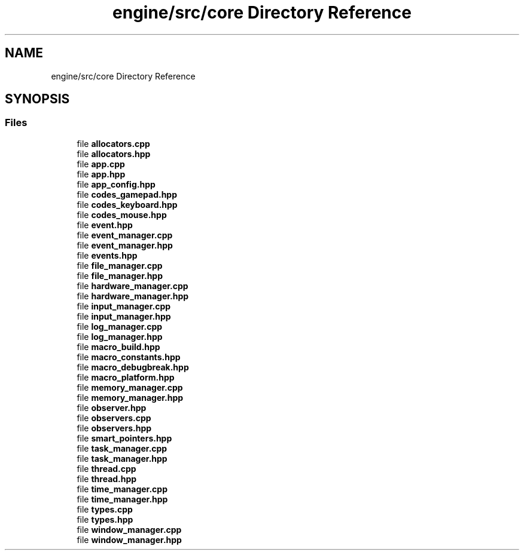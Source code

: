.TH "engine/src/core Directory Reference" 3 "Version 0.1" "XPE-Engine" \" -*- nroff -*-
.ad l
.nh
.SH NAME
engine/src/core Directory Reference
.SH SYNOPSIS
.br
.PP
.SS "Files"

.in +1c
.ti -1c
.RI "file \fBallocators\&.cpp\fP"
.br
.ti -1c
.RI "file \fBallocators\&.hpp\fP"
.br
.ti -1c
.RI "file \fBapp\&.cpp\fP"
.br
.ti -1c
.RI "file \fBapp\&.hpp\fP"
.br
.ti -1c
.RI "file \fBapp_config\&.hpp\fP"
.br
.ti -1c
.RI "file \fBcodes_gamepad\&.hpp\fP"
.br
.ti -1c
.RI "file \fBcodes_keyboard\&.hpp\fP"
.br
.ti -1c
.RI "file \fBcodes_mouse\&.hpp\fP"
.br
.ti -1c
.RI "file \fBevent\&.hpp\fP"
.br
.ti -1c
.RI "file \fBevent_manager\&.cpp\fP"
.br
.ti -1c
.RI "file \fBevent_manager\&.hpp\fP"
.br
.ti -1c
.RI "file \fBevents\&.hpp\fP"
.br
.ti -1c
.RI "file \fBfile_manager\&.cpp\fP"
.br
.ti -1c
.RI "file \fBfile_manager\&.hpp\fP"
.br
.ti -1c
.RI "file \fBhardware_manager\&.cpp\fP"
.br
.ti -1c
.RI "file \fBhardware_manager\&.hpp\fP"
.br
.ti -1c
.RI "file \fBinput_manager\&.cpp\fP"
.br
.ti -1c
.RI "file \fBinput_manager\&.hpp\fP"
.br
.ti -1c
.RI "file \fBlog_manager\&.cpp\fP"
.br
.ti -1c
.RI "file \fBlog_manager\&.hpp\fP"
.br
.ti -1c
.RI "file \fBmacro_build\&.hpp\fP"
.br
.ti -1c
.RI "file \fBmacro_constants\&.hpp\fP"
.br
.ti -1c
.RI "file \fBmacro_debugbreak\&.hpp\fP"
.br
.ti -1c
.RI "file \fBmacro_platform\&.hpp\fP"
.br
.ti -1c
.RI "file \fBmemory_manager\&.cpp\fP"
.br
.ti -1c
.RI "file \fBmemory_manager\&.hpp\fP"
.br
.ti -1c
.RI "file \fBobserver\&.hpp\fP"
.br
.ti -1c
.RI "file \fBobservers\&.cpp\fP"
.br
.ti -1c
.RI "file \fBobservers\&.hpp\fP"
.br
.ti -1c
.RI "file \fBsmart_pointers\&.hpp\fP"
.br
.ti -1c
.RI "file \fBtask_manager\&.cpp\fP"
.br
.ti -1c
.RI "file \fBtask_manager\&.hpp\fP"
.br
.ti -1c
.RI "file \fBthread\&.cpp\fP"
.br
.ti -1c
.RI "file \fBthread\&.hpp\fP"
.br
.ti -1c
.RI "file \fBtime_manager\&.cpp\fP"
.br
.ti -1c
.RI "file \fBtime_manager\&.hpp\fP"
.br
.ti -1c
.RI "file \fBtypes\&.cpp\fP"
.br
.ti -1c
.RI "file \fBtypes\&.hpp\fP"
.br
.ti -1c
.RI "file \fBwindow_manager\&.cpp\fP"
.br
.ti -1c
.RI "file \fBwindow_manager\&.hpp\fP"
.br
.in -1c

